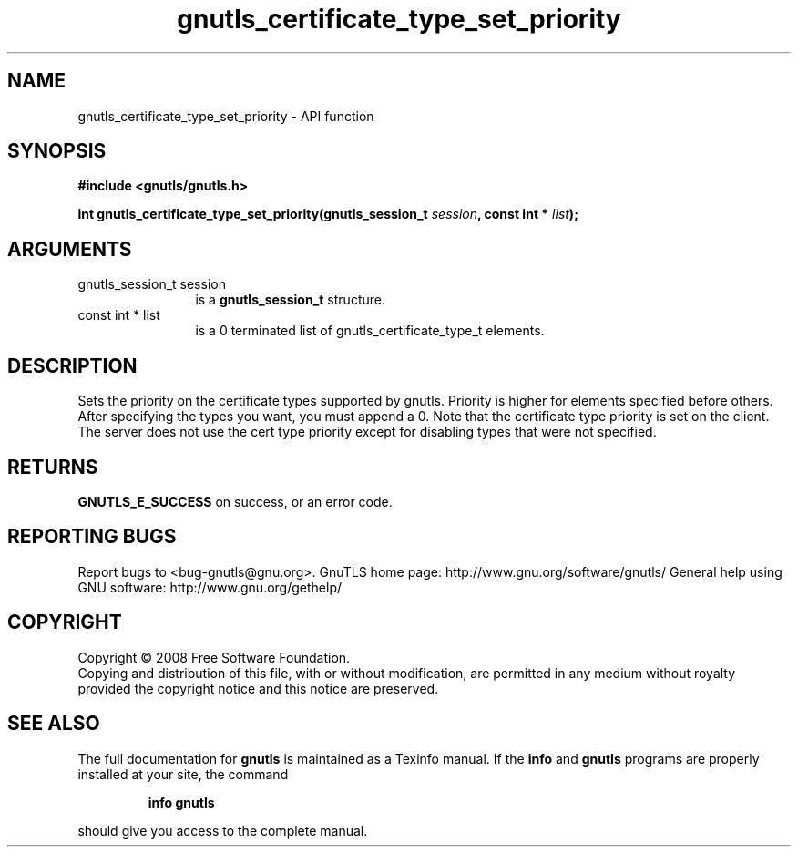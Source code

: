 .\" DO NOT MODIFY THIS FILE!  It was generated by gdoc.
.TH "gnutls_certificate_type_set_priority" 3 "2.10.1" "gnutls" "gnutls"
.SH NAME
gnutls_certificate_type_set_priority \- API function
.SH SYNOPSIS
.B #include <gnutls/gnutls.h>
.sp
.BI "int gnutls_certificate_type_set_priority(gnutls_session_t " session ", const int * " list ");"
.SH ARGUMENTS
.IP "gnutls_session_t session" 12
is a \fBgnutls_session_t\fP structure.
.IP "const int * list" 12
is a 0 terminated list of gnutls_certificate_type_t elements.
.SH "DESCRIPTION"
Sets the priority on the certificate types supported by gnutls.
Priority is higher for elements specified before others.
After specifying the types you want, you must append a 0.
Note that the certificate type priority is set on the client.
The server does not use the cert type priority except for disabling
types that were not specified.
.SH "RETURNS"
\fBGNUTLS_E_SUCCESS\fP on success, or an error code.
.SH "REPORTING BUGS"
Report bugs to <bug-gnutls@gnu.org>.
GnuTLS home page: http://www.gnu.org/software/gnutls/
General help using GNU software: http://www.gnu.org/gethelp/
.SH COPYRIGHT
Copyright \(co 2008 Free Software Foundation.
.br
Copying and distribution of this file, with or without modification,
are permitted in any medium without royalty provided the copyright
notice and this notice are preserved.
.SH "SEE ALSO"
The full documentation for
.B gnutls
is maintained as a Texinfo manual.  If the
.B info
and
.B gnutls
programs are properly installed at your site, the command
.IP
.B info gnutls
.PP
should give you access to the complete manual.
